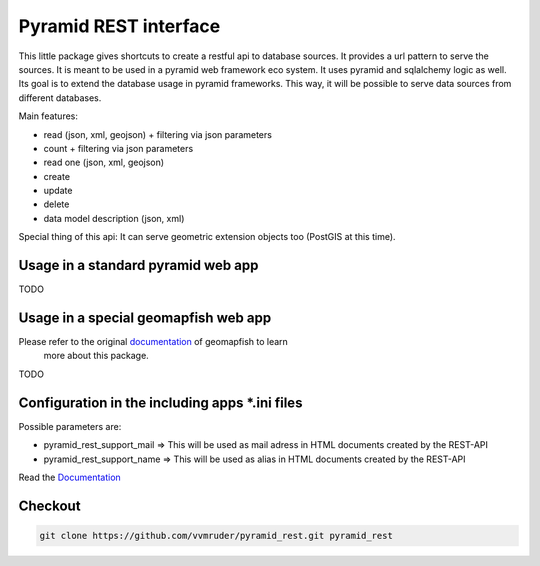 Pyramid REST interface
======================

This little package gives shortcuts to create a restful api to database sources. It provides a url pattern to serve the
sources.
It is meant to be used in a pyramid web framework eco system. It uses pyramid and sqlalchemy logic as well. Its goal is
to extend the database usage in pyramid frameworks. This way, it will be possible to serve data sources from
different databases.

Main features:

* read (json, xml, geojson) + filtering via json parameters
* count  + filtering via json parameters
* read one (json, xml, geojson)
* create
* update
* delete
* data model description (json, xml)

Special thing of this api: It can serve geometric extension objects too (PostGIS at this time).

Usage in a standard pyramid web app
-----------------------------------

TODO

Usage in a special geomapfish web app
-------------------------------------

Please refer to the original `documentation <(http://docs.camptocamp.net/c2cgeoportal/master/)>`_ of geomapfish to learn
 more about this package.

TODO

Configuration in the including apps *.ini files
-----------------------------------------------

Possible parameters are:

* pyramid_rest_support_mail => This will be used as mail adress in HTML documents created by the REST-API
* pyramid_rest_support_name => This will be used as alias in HTML documents created by the REST-API

Read the `Documentation <(LINK TO THE DOC)>`_

Checkout
--------

.. code:: bash

   git clone https://github.com/vvmruder/pyramid_rest.git pyramid_rest
